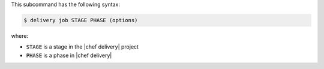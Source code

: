 .. The contents of this file are included in multiple topics.
.. This file describes a command or a sub-command for test-kitchen.
.. This file should not be changed in a way that hinders its ability to appear in multiple documentation sets.


This subcommand has the following syntax:

.. code-block:: bash

   $ delivery job STAGE PHASE (options)

where:

* ``STAGE`` is a stage in the |chef delivery| project
* ``PHASE`` is a phase in |chef delivery|
